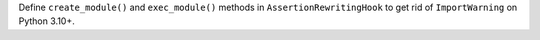 Define ``create_module()`` and ``exec_module()`` methods in
``AssertionRewritingHook`` to get rid of ``ImportWarning`` on Python 3.10+.
